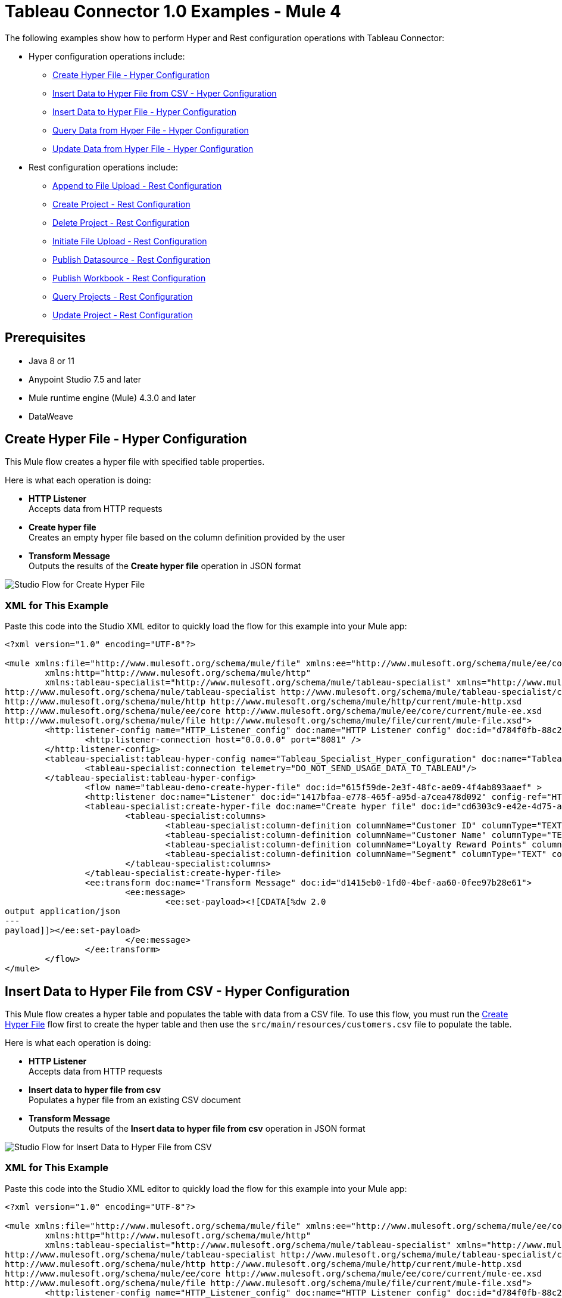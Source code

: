 = Tableau Connector 1.0 Examples - Mule 4

The following examples show how to perform Hyper and Rest configuration operations
with Tableau Connector:

* Hyper configuration operations include:
** <<create-hyper-file>>
** <<insert-data-to-hyper-file-from-csv>>
** <<insert-data-to-hyper-file>>
** <<query-data-from-hyper-file>>
** <<update-data-from-hyper-file>>


* Rest configuration operations include:
** <<append-to-file-upload>>
** <<create-project>>
** <<delete-project>>
** <<initiate-file-upload>>
** <<publish-datasource>>
** <<publish-workbook>>
** <<query-projects>>
** <<update-project>>


== Prerequisites

* Java 8 or 11
* Anypoint Studio 7.5 and later
* Mule runtime engine (Mule) 4.3.0 and later
* DataWeave

[[create-hyper-file]]
== Create Hyper File - Hyper Configuration

This Mule flow creates a hyper file with specified table properties.

Here is what each operation is doing:

* *HTTP Listener* +
Accepts data from HTTP requests
* *Create hyper file* +
Creates an empty hyper file based on the column definition provided by the user
* *Transform Message* +
Outputs the results of the *Create hyper file* operation in JSON format

image::create-hyper-file.png[Studio Flow for Create Hyper File]

=== XML for This Example

Paste this code into the Studio XML editor to quickly load the flow for this example into your Mule app:

[source,xml,linenums]
----
<?xml version="1.0" encoding="UTF-8"?>

<mule xmlns:file="http://www.mulesoft.org/schema/mule/file" xmlns:ee="http://www.mulesoft.org/schema/mule/ee/core"
	xmlns:http="http://www.mulesoft.org/schema/mule/http"
	xmlns:tableau-specialist="http://www.mulesoft.org/schema/mule/tableau-specialist" xmlns="http://www.mulesoft.org/schema/mule/core" xmlns:doc="http://www.mulesoft.org/schema/mule/documentation" xmlns:xsi="http://www.w3.org/2001/XMLSchema-instance" xsi:schemaLocation="http://www.mulesoft.org/schema/mule/core http://www.mulesoft.org/schema/mule/core/current/mule.xsd
http://www.mulesoft.org/schema/mule/tableau-specialist http://www.mulesoft.org/schema/mule/tableau-specialist/current/mule-tableau-specialist.xsd
http://www.mulesoft.org/schema/mule/http http://www.mulesoft.org/schema/mule/http/current/mule-http.xsd
http://www.mulesoft.org/schema/mule/ee/core http://www.mulesoft.org/schema/mule/ee/core/current/mule-ee.xsd
http://www.mulesoft.org/schema/mule/file http://www.mulesoft.org/schema/mule/file/current/mule-file.xsd">
	<http:listener-config name="HTTP_Listener_config" doc:name="HTTP Listener config" doc:id="d784f0fb-88c2-42ac-a729-199268071485" >
		<http:listener-connection host="0.0.0.0" port="8081" />
	</http:listener-config>
	<tableau-specialist:tableau-hyper-config name="Tableau_Specialist_Hyper_configuration" doc:name="Tableau Specialist Hyper configuration" doc:id="dd5a868e-8b70-4296-b4a4-b6c8c6479410" >
		<tableau-specialist:connection telemetry="DO_NOT_SEND_USAGE_DATA_TO_TABLEAU"/>
	</tableau-specialist:tableau-hyper-config>
		<flow name="tableau-demo-create-hyper-file" doc:id="615f59de-2e3f-48fc-ae09-4f4ab893aaef" >
		<http:listener doc:name="Listener" doc:id="1417bfaa-e778-465f-a95d-a7cea478d092" config-ref="HTTP_Listener_config" path="/create-hyper-file"/>
		<tableau-specialist:create-hyper-file doc:name="Create hyper file" doc:id="cd6303c9-e42e-4d75-a1c1-9ce92054f4f0" config-ref="Tableau_Specialist_Hyper_configuration" hyperFileName="hyperFileDemo.hyper" schemaName="schemademo" tableName="tabledemo">
			<tableau-specialist:columns>
				<tableau-specialist:column-definition columnName="Customer ID" columnType="TEXT" columnNullability="NOT_NULLABLE" />
				<tableau-specialist:column-definition columnName="Customer Name" columnType="TEXT" columnNullability="NOT_NULLABLE" />
				<tableau-specialist:column-definition columnName="Loyalty Reward Points" columnType="BIG_INT" columnNullability="NOT_NULLABLE" />
				<tableau-specialist:column-definition columnName="Segment" columnType="TEXT" columnNullability="NOT_NULLABLE" />
			</tableau-specialist:columns>
		</tableau-specialist:create-hyper-file>
		<ee:transform doc:name="Transform Message" doc:id="d1415eb0-1fd0-4bef-aa60-0fee97b28e61">
			<ee:message>
				<ee:set-payload><![CDATA[%dw 2.0
output application/json
---
payload]]></ee:set-payload>
			</ee:message>
		</ee:transform>
	</flow>
</mule>
----

[[insert-data-to-hyper-file-from-csv]]
== Insert Data to Hyper File from CSV - Hyper Configuration

This Mule flow creates a hyper table and populates the table with data from
a CSV file. To use this flow, you must run the <<create-hyper-file, Create Hyper File>>
flow first to create the hyper table and then use the `src/main/resources/customers.csv`
file to populate the table.

Here is what each operation is doing:

* *HTTP Listener* +
Accepts data from HTTP requests
* *Insert data to hyper file from csv* +
Populates a hyper file from an existing CSV document
* *Transform Message* +
Outputs the results of the *Insert data to hyper file from csv* operation in JSON format

image::insert-data-to-hyper-file-from-csv.png[Studio Flow for Insert Data to Hyper File from CSV]

=== XML for This Example

Paste this code into the Studio XML editor to quickly load the flow for this example into your Mule app:

[source,xml,linenums]
----
<?xml version="1.0" encoding="UTF-8"?>

<mule xmlns:file="http://www.mulesoft.org/schema/mule/file" xmlns:ee="http://www.mulesoft.org/schema/mule/ee/core"
	xmlns:http="http://www.mulesoft.org/schema/mule/http"
	xmlns:tableau-specialist="http://www.mulesoft.org/schema/mule/tableau-specialist" xmlns="http://www.mulesoft.org/schema/mule/core" xmlns:doc="http://www.mulesoft.org/schema/mule/documentation" xmlns:xsi="http://www.w3.org/2001/XMLSchema-instance" xsi:schemaLocation="http://www.mulesoft.org/schema/mule/core http://www.mulesoft.org/schema/mule/core/current/mule.xsd
http://www.mulesoft.org/schema/mule/tableau-specialist http://www.mulesoft.org/schema/mule/tableau-specialist/current/mule-tableau-specialist.xsd
http://www.mulesoft.org/schema/mule/http http://www.mulesoft.org/schema/mule/http/current/mule-http.xsd
http://www.mulesoft.org/schema/mule/ee/core http://www.mulesoft.org/schema/mule/ee/core/current/mule-ee.xsd
http://www.mulesoft.org/schema/mule/file http://www.mulesoft.org/schema/mule/file/current/mule-file.xsd">
	<http:listener-config name="HTTP_Listener_config" doc:name="HTTP Listener config" doc:id="d784f0fb-88c2-42ac-a729-199268071485" >
		<http:listener-connection host="0.0.0.0" port="8081" />
	</http:listener-config>
	<tableau-specialist:tableau-hyper-config name="Tableau_Specialist_Hyper_configuration" doc:name="Tableau Specialist Hyper configuration" doc:id="dd5a868e-8b70-4296-b4a4-b6c8c6479410" >
		<tableau-specialist:connection telemetry="DO_NOT_SEND_USAGE_DATA_TO_TABLEAU"/>
	</tableau-specialist:tableau-hyper-config>
	<flow name="tableau-demo-insert-data-to-hyper-file-from-csv" doc:id="0c21c1b1-8320-4d5e-bd43-8b7bb4441120" >
		<http:listener doc:name="Listener" doc:id="45f9c1a0-ce2a-4265-9319-cdad8a685a8b" config-ref="HTTP_Listener_config" path="/create-hyper-file-from-csv"/>
		<tableau-specialist:insert-data-to-hyper-file-from-csv doc:name="Insert data to hyper file" config-ref="Tableau_Specialist_Hyper_configuration" hyperFileName="hyperFileDemo.hyper" schemaName="schemademo" tableName="tabledemo" csvNullColumn="NULL" csvDelimiter="," csvHeader="true" csvFilePath="The csv file that contains the records">
                <tableau-specialist:columns >
                    <tableau-specialist:column-definition columnName="Customer ID" columnType="TEXT" columnNullability="NOT_NULLABLE" />
                    <tableau-specialist:column-definition columnName="Customer Name" columnType="TEXT" columnNullability="NOT_NULLABLE" />
                    <tableau-specialist:column-definition columnName="Loyalty Reward Points" columnType="BIG_INT" columnNullability="NOT_NULLABLE" />
                    <tableau-specialist:column-definition columnName="Segment" columnType="TEXT" columnNullability="NOT_NULLABLE" />
                </tableau-specialist:columns>
            </tableau-specialist:insert-data-to-hyper-file-from-csv>
		<ee:transform doc:name="Transform Message" doc:id="73408a47-9b24-4209-a549-a0c54bb6e666" >
			<ee:message >
				<ee:set-payload ><![CDATA[%dw 2.0
output application/json
---
payload]]></ee:set-payload>
			</ee:message>
		</ee:transform>
	</flow>
</mule>
----

[[insert-data-to-hyper-file]]
== Insert Data to Hyper File - Hyper Configuration

This Mule flow inserts data into a table that belongs to a hyper file. To use this
flow, you must run the <<create-hyper-file, Create Hyper File>> flow first to
create the hyper table and then use the SQL provided to insert the data.

Here is what each operation is doing:

* *HTTP Listener* +
Accepts data from HTTP requests
* *Insert data to hyper file* +
Inserts data into a table that belongs to a hyper file
* *Transform Message* +
Outputs the results of the *Insert data to hyper file* operation in JSON format

image::insert-data-to-hyper-file.png[Studio Flow for Insert Data to Hyper File]

=== XML for This Example

Paste this code into the Studio XML editor to quickly load the flow for this example into your Mule app:

[source,xml,linenums]
----
<?xml version="1.0" encoding="UTF-8"?>

<mule xmlns:file="http://www.mulesoft.org/schema/mule/file" xmlns:ee="http://www.mulesoft.org/schema/mule/ee/core"
	xmlns:http="http://www.mulesoft.org/schema/mule/http"
	xmlns:tableau-specialist="http://www.mulesoft.org/schema/mule/tableau-specialist" xmlns="http://www.mulesoft.org/schema/mule/core" xmlns:doc="http://www.mulesoft.org/schema/mule/documentation" xmlns:xsi="http://www.w3.org/2001/XMLSchema-instance" xsi:schemaLocation="http://www.mulesoft.org/schema/mule/core http://www.mulesoft.org/schema/mule/core/current/mule.xsd
http://www.mulesoft.org/schema/mule/tableau-specialist http://www.mulesoft.org/schema/mule/tableau-specialist/current/mule-tableau-specialist.xsd
http://www.mulesoft.org/schema/mule/http http://www.mulesoft.org/schema/mule/http/current/mule-http.xsd
http://www.mulesoft.org/schema/mule/ee/core http://www.mulesoft.org/schema/mule/ee/core/current/mule-ee.xsd
http://www.mulesoft.org/schema/mule/file http://www.mulesoft.org/schema/mule/file/current/mule-file.xsd">
	<http:listener-config name="HTTP_Listener_config" doc:name="HTTP Listener config" doc:id="d784f0fb-88c2-42ac-a729-199268071485" >
		<http:listener-connection host="0.0.0.0" port="8081" />
	</http:listener-config>
	<tableau-specialist:tableau-hyper-config name="Tableau_Specialist_Hyper_configuration" doc:name="Tableau Specialist Hyper configuration" doc:id="dd5a868e-8b70-4296-b4a4-b6c8c6479410" >
		<tableau-specialist:connection telemetry="DO_NOT_SEND_USAGE_DATA_TO_TABLEAU"/>
	</tableau-specialist:tableau-hyper-config>
	<flow name="tableau-demo-insert-data-to-hyper-file" doc:id="f3ea2c94-c19f-4abd-94b7-1664e3ddefd9" >
		<http:listener doc:name="Listener" doc:id="726f3a96-ba6c-45f3-8ac0-701eda923d7e" config-ref="HTTP_Listener_config" path="/insert-data-to-hyper-file"/>
		<tableau-specialist:insert-data-to-hyper-file doc:name="Insert data to hyper file" doc:id="5df6d16d-478e-4e56-bb5a-3e30df47dd41" config-ref="Tableau_Specialist_Hyper_configuration" hyperFileName="hyperFileDemo.hyper">
			<tableau-specialist:insert-command ><![CDATA[INSERT INTO schemademo.tabledemo VALUES ('insert', 'data', 1, 'operation')]]></tableau-specialist:insert-command>
		</tableau-specialist:insert-data-to-hyper-file>
		<ee:transform doc:name="Transform Message" doc:id="b3191066-f573-40be-b8dd-5ca2b10b4e3b" >
			<ee:message >
				<ee:set-payload ><![CDATA[%dw 2.0
output application/json
---
payload]]></ee:set-payload>
			</ee:message>
		</ee:transform>
	</flow>
</mule>
----

[[query-data-from-hyper-file]]
== Query Data from Hyper File - Hyper Configuration

This Mule flow queries data from tables belonging to a hyper file. To use this
flow, you must run the <<create-hyper-file, Create Hyper File>> flow first to
populate the table with data. This flow returns all of the data in the specified
hyper table.

Here is what each operation is doing:

* *HTTP Listener* +
Accepts data from HTTP requests
* *Query data from hyper file* +
Queries data from tables belonging to a hyper file
* *Transform Message* +
Outputs the results of the *Query data from hyper file* operation in JSON format

image::query-data-from-hyper-file.png[Studio Flow for Query Data from Hyper File]

=== XML for This Example

Paste this code into the Studio XML editor to quickly load the flow for this example into your Mule app:

[source,xml,linenums]
----
<?xml version="1.0" encoding="UTF-8"?>

<mule xmlns:file="http://www.mulesoft.org/schema/mule/file" xmlns:ee="http://www.mulesoft.org/schema/mule/ee/core"
	xmlns:http="http://www.mulesoft.org/schema/mule/http"
	xmlns:tableau-specialist="http://www.mulesoft.org/schema/mule/tableau-specialist" xmlns="http://www.mulesoft.org/schema/mule/core" xmlns:doc="http://www.mulesoft.org/schema/mule/documentation" xmlns:xsi="http://www.w3.org/2001/XMLSchema-instance" xsi:schemaLocation="http://www.mulesoft.org/schema/mule/core http://www.mulesoft.org/schema/mule/core/current/mule.xsd
http://www.mulesoft.org/schema/mule/tableau-specialist http://www.mulesoft.org/schema/mule/tableau-specialist/current/mule-tableau-specialist.xsd
http://www.mulesoft.org/schema/mule/http http://www.mulesoft.org/schema/mule/http/current/mule-http.xsd
http://www.mulesoft.org/schema/mule/ee/core http://www.mulesoft.org/schema/mule/ee/core/current/mule-ee.xsd
http://www.mulesoft.org/schema/mule/file http://www.mulesoft.org/schema/mule/file/current/mule-file.xsd">
	<http:listener-config name="HTTP_Listener_config" doc:name="HTTP Listener config" doc:id="6e854c70-b5c7-4487-b594-7e9005696065" >
		<http:listener-connection host="0.0.0.0" port="8081" />
	</http:listener-config>
	<tableau-specialist:tableau-hyper-config name="Tableau_Specialist_Hyper_configuration" doc:name="Tableau Specialist Hyper configuration" doc:id="82d48441-af0b-48bb-a008-5d0347fc4e75" >
		<tableau-specialist:connection telemetry="DO_NOT_SEND_USAGE_DATA_TO_TABLEAU"/>
	</tableau-specialist:tableau-hyper-config>
	<flow name="tableau-demo-query-data-from-hyper-file" doc:id="e80f6bd0-6a42-49be-b231-1a3cce42a810" >
		<http:listener doc:name="Listener" doc:id="a589a1c0-8e81-47c4-8f29-6c5f74bcea18" config-ref="HTTP_Listener_config" path="/query-data-from-hyper-file"/>
		<tableau-specialist:query-data-from-hyper-file doc:name="Query data from hyper file" doc:id="5cfaf771-00c5-46ce-be52-05ca44545169" config-ref="Tableau_Specialist_Hyper_configuration" hyperFileName="hyperFileDemo.hyper">
			<tableau-specialist:query ><![CDATA[SELECT * FROM schemademo.tabledemo]]></tableau-specialist:query>
		</tableau-specialist:query-data-from-hyper-file>
		<ee:transform doc:name="Transform Message" doc:id="ec5a0311-c920-475b-a8b1-b19de6e2ad8c" >
			<ee:message >
				<ee:set-payload ><![CDATA[%dw 2.0
output application/json
---
payload]]></ee:set-payload>
			</ee:message>
		</ee:transform>
	</flow>
</mule>
----

[[update-data-from-hyper-file]]
== Update Data from Hyper File - Hyper Configuration

This Mule flow updates data from tables into a .hyper file by sending SQL queries.
To use this flow, you must run the <<create-hyper-file, Create Hyper File>> flow
and <<insert-data-to-hyper-file, Insert Data to Hyper File>> flow first to create
the hyper table and insert the data into the table. The flow updates the data that
was previously inserted into the table.

Here is what each operation is doing:

* *HTTP Listener* +
Accepts data from HTTP requests
* *Update data from hyper file* +
Updates data from tables into a .hyper file by sending SQL queries
* *Transform Message* +
Outputs the results of the *Update data from hyper file* operation in JSON format

// image

=== XML for This Example

Paste this code into the Studio XML editor to quickly load the flow for this example into your Mule app:

[source,xml,linenums]
----
<?xml version="1.0" encoding="UTF-8"?>

<mule xmlns:file="http://www.mulesoft.org/schema/mule/file" xmlns:ee="http://www.mulesoft.org/schema/mule/ee/core"
	xmlns:http="http://www.mulesoft.org/schema/mule/http"
	xmlns:tableau-specialist="http://www.mulesoft.org/schema/mule/tableau-specialist" xmlns="http://www.mulesoft.org/schema/mule/core" xmlns:doc="http://www.mulesoft.org/schema/mule/documentation" xmlns:xsi="http://www.w3.org/2001/XMLSchema-instance" xsi:schemaLocation="http://www.mulesoft.org/schema/mule/core http://www.mulesoft.org/schema/mule/core/current/mule.xsd
http://www.mulesoft.org/schema/mule/tableau-specialist http://www.mulesoft.org/schema/mule/tableau-specialist/current/mule-tableau-specialist.xsd
http://www.mulesoft.org/schema/mule/http http://www.mulesoft.org/schema/mule/http/current/mule-http.xsd
http://www.mulesoft.org/schema/mule/ee/core http://www.mulesoft.org/schema/mule/ee/core/current/mule-ee.xsd
http://www.mulesoft.org/schema/mule/file http://www.mulesoft.org/schema/mule/file/current/mule-file.xsd">
	<http:listener-config name="HTTP_Listener_config" doc:name="HTTP Listener config" doc:id="6e854c70-b5c7-4487-b594-7e9005696065" >
		<http:listener-connection host="0.0.0.0" port="8081" />
	</http:listener-config>
	<tableau-specialist:tableau-hyper-config name="Tableau_Specialist_Hyper_configuration" doc:name="Tableau Specialist Hyper configuration" doc:id="82d48441-af0b-48bb-a008-5d0347fc4e75" >
		<tableau-specialist:connection telemetry="DO_NOT_SEND_USAGE_DATA_TO_TABLEAU"/>
	</tableau-specialist:tableau-hyper-config>
	<flow name="tableau-demo-update-data-from-hyper-file" doc:id="d179e972-ff36-4909-bc89-e399a526e602" >
		<http:listener doc:name="Listener" doc:id="03ffc8a6-55c6-420e-bca7-a17498533271" config-ref="HTTP_Listener_config" path="/update-data-from-hyper-file"/>
		<tableau-specialist:update-data-from-hyper-file doc:name="Update data from hyper file" doc:id="ef1859fc-dfec-41b4-bf3b-c833ce7ab167" config-ref="Tableau_Specialist_Hyper_configuration" hyperFileName="hyperFileDemo.hyper">
			<tableau-specialist:update-command ><![CDATA[UPDATE schemademo.tabledemo
SET "Customer Name"='updatedName'
WHERE "Customer ID"='insert']]></tableau-specialist:update-command>
		</tableau-specialist:update-data-from-hyper-file>
		<ee:transform doc:name="Transform Message" doc:id="b5395963-4001-4241-b3e8-f511dc9caa92" >
			<ee:message >
				<ee:set-payload ><![CDATA[%dw 2.0
output application/json
---
payload]]></ee:set-payload>
			</ee:message>
		</ee:transform>
	</flow>
</mule>
----

[[append-to-file-upload]]
== Append to File Upload - Rest Configuration

This Mule flow uploads a block of data and appends it to the data that is
already uploaded. To get an *Upload Session Id*, run the *Initiate file upload*
operation.

Here is what each operation is doing:

* *HTTP Listener* +
Accepts data from HTTP requests
* *Read* +
Reads a file
* *Transform Message* +
Transforms the HTTP input
* *Append to file upload* +
Uploads a block of data and appends it to the data that is already uploaded
* *Transform Message* +
Outputs the results of the *Append to file upload* operation in JSON format

// image

=== XML for This Example

Paste this code into the Studio XML editor to quickly load the flow for this example into your Mule app:

[source,xml,linenums]
----
<?xml version="1.0" encoding="UTF-8"?>

<mule xmlns:tableau="http://www.mulesoft.org/schema/mule/tableau" xmlns:file="http://www.mulesoft.org/schema/mule/file"
	xmlns:ee="http://www.mulesoft.org/schema/mule/ee/core"
	xmlns:http="http://www.mulesoft.org/schema/mule/http" xmlns:tableau-specialist="http://www.mulesoft.org/schema/mule/tableau-specialist" xmlns="http://www.mulesoft.org/schema/mule/core" xmlns:doc="http://www.mulesoft.org/schema/mule/documentation" xmlns:xsi="http://www.w3.org/2001/XMLSchema-instance" xsi:schemaLocation="http://www.mulesoft.org/schema/mule/core http://www.mulesoft.org/schema/mule/core/current/mule.xsd
http://www.mulesoft.org/schema/mule/tableau-specialist http://www.mulesoft.org/schema/mule/tableau-specialist/current/mule-tableau-specialist.xsd
http://www.mulesoft.org/schema/mule/http http://www.mulesoft.org/schema/mule/http/current/mule-http.xsd
http://www.mulesoft.org/schema/mule/ee/core http://www.mulesoft.org/schema/mule/ee/core/current/mule-ee.xsd
http://www.mulesoft.org/schema/mule/file http://www.mulesoft.org/schema/mule/file/current/mule-file.xsd
http://www.mulesoft.org/schema/mule/tableau http://www.mulesoft.org/schema/mule/tableau/current/mule-tableau.xsd">
	<configuration-properties file="project-properties.properties"/>
	<tableau-specialist:tableau-specialist-config name="Tableau_Specialist_Configuration" doc:name="Tableau Specialist Configuration" doc:id="0086ca3c-2ec6-4940-96e5-d319c5d35c15" >
		<tableau-specialist:basic-username-password-connection serverUrl="${credentials.serverUrl}" apiVersion="${credentials.apiVersion}" contentUrl="${credentials.contentUrl}" username="${credentials.username}" password="${credentials.password}" />
	</tableau-specialist:tableau-specialist-config>
	<http:listener-config name="HTTP_Listener_config" doc:name="HTTP Listener config" doc:id="fa83ce28-e898-4ac9-b524-3fdef2ad15f6" >
		<http:listener-connection host="0.0.0.0" port="8081" />
	</http:listener-config>
	<flow name="tableau-demo-append-to-file-upload" doc:id="4dc68be9-5aeb-4ac0-bb7a-21e0ae9bd60a" >
		<http:listener doc:name="Listener" doc:id="59db6c98-5a3d-4b7e-9a48-618367c27431" config-ref="HTTP_Listener_config" path="/append-to-file-upload"/>
		<file:read doc:name="Read" doc:id="46317ac5-ac57-4481-9872-4e794f9dd95d" config-ref="File_Config" path="customers.hyper" />
		<ee:transform doc:name="Transform Message" doc:id="94e523a5-e86e-482f-a45f-0257c6896247">
			<ee:variables>
				<ee:set-variable variableName="fileContent"><![CDATA[%dw 2.0
output application/java
---
payload]]></ee:set-variable>
			</ee:variables>
		</ee:transform>
		<tableau-specialist:append-to-file-upload doc:name="Append to file upload" doc:id="b9439947-1577-4443-a0bc-1a8583e3a3a8" config-ref="Tableau_Specialist_Configuration" uploadSessionId="Upload session id"/>
		<ee:transform doc:name="Transform Message" doc:id="20359447-a8b0-46a6-8a01-fc708e816557" >
			<ee:message >
				<ee:set-payload ><![CDATA[%dw 2.0
output application/json
---
payload]]></ee:set-payload>
			</ee:message>
		</ee:transform>
	</flow>
</mule>
----

[[create-project]]
== Create Project - Rest Configuration

This Mule flow creates a project onto the specified site.

Here is what each operation is doing:

* *HTTP Listener* +
Accepts data from HTTP requests
* *Create project* +
Creates a project on the site
* *Transform Message* +
Outputs the results of the *Create project* operation in JSON format

// image

=== XML for This Example

Paste this code into the Studio XML editor to quickly load the flow for this example into your Mule app:

[source,xml,linenums]
----
<?xml version="1.0" encoding="UTF-8"?>

<mule xmlns:tableau="http://www.mulesoft.org/schema/mule/tableau" xmlns:file="http://www.mulesoft.org/schema/mule/file"
	xmlns:ee="http://www.mulesoft.org/schema/mule/ee/core"
	xmlns:http="http://www.mulesoft.org/schema/mule/http" xmlns:tableau-specialist="http://www.mulesoft.org/schema/mule/tableau-specialist" xmlns="http://www.mulesoft.org/schema/mule/core" xmlns:doc="http://www.mulesoft.org/schema/mule/documentation" xmlns:xsi="http://www.w3.org/2001/XMLSchema-instance" xsi:schemaLocation="http://www.mulesoft.org/schema/mule/core http://www.mulesoft.org/schema/mule/core/current/mule.xsd
http://www.mulesoft.org/schema/mule/tableau-specialist http://www.mulesoft.org/schema/mule/tableau-specialist/current/mule-tableau-specialist.xsd
http://www.mulesoft.org/schema/mule/http http://www.mulesoft.org/schema/mule/http/current/mule-http.xsd
http://www.mulesoft.org/schema/mule/ee/core http://www.mulesoft.org/schema/mule/ee/core/current/mule-ee.xsd
http://www.mulesoft.org/schema/mule/file http://www.mulesoft.org/schema/mule/file/current/mule-file.xsd
http://www.mulesoft.org/schema/mule/tableau http://www.mulesoft.org/schema/mule/tableau/current/mule-tableau.xsd">
	<configuration-properties file="project-properties.properties"/>
	<tableau-specialist:tableau-specialist-config name="Tableau_Specialist_Configuration" doc:name="Tableau Specialist Configuration" doc:id="0086ca3c-2ec6-4940-96e5-d319c5d35c15" >
		<tableau-specialist:basic-username-password-connection serverUrl="${credentials.serverUrl}" apiVersion="${credentials.apiVersion}" contentUrl="${credentials.contentUrl}" username="${credentials.username}" password="${credentials.password}" />
	</tableau-specialist:tableau-specialist-config>
	<http:listener-config name="HTTP_Listener_config" doc:name="HTTP Listener config" doc:id="fa83ce28-e898-4ac9-b524-3fdef2ad15f6" >
		<http:listener-connection host="0.0.0.0" port="8081" />
	</http:listener-config>
<flow name="tableau-demo-create-project" doc:id="21de738a-6777-4305-aced-c8ce22f93062" >
		<http:listener doc:name="Listener" doc:id="b189857b-6fbe-4f8b-b50a-274d4f9c738b" config-ref="HTTP_Listener_config" path="/create-project"/>
		<tableau-specialist:create-project doc:name="Create project" doc:id="95f6ddb3-f33b-4f46-a694-5f918766a38f" config-ref="Tableau_Specialist_Configuration">
			<tableau-specialist:content ><![CDATA[#[output application/json
---
{
	project: {
		name: "demo-test",
		description: "demo-description"
	}
}]]]></tableau-specialist:content>
		</tableau-specialist:create-project>
		<ee:transform doc:name="Transform Message" doc:id="1dbb0073-df1a-46db-bde7-7e7157b96572" >
			<ee:message >
				<ee:set-payload ><![CDATA[%dw 2.0
output application/json
---
payload]]></ee:set-payload>
			</ee:message>
		</ee:transform>
	</flow>
</mule>
----

[[delete-project]]
== Delete Project - Rest Configuration

This Mule flow deletes a project from the specified site. When a project is
deleted, all of its assets are also deleted, such as its associated workbooks,
data sources, project view options, and rights. Use this operation with caution.

Here is what each operation is doing:

* *HTTP Listener* +
Accepts data from HTTP requests
* *Delete project* +
Deletes a project from the site
* *Transform Message* +
Outputs the results of the *Delete project* operation in JSON format

// image

=== XML for This Example

Paste this code into the Studio XML editor to quickly load the flow for this example into your Mule app:

[source,xml,linenums]
----
<?xml version="1.0" encoding="UTF-8"?>

<mule xmlns:tableau="http://www.mulesoft.org/schema/mule/tableau" xmlns:file="http://www.mulesoft.org/schema/mule/file"
	xmlns:ee="http://www.mulesoft.org/schema/mule/ee/core"
	xmlns:http="http://www.mulesoft.org/schema/mule/http" xmlns:tableau-specialist="http://www.mulesoft.org/schema/mule/tableau-specialist" xmlns="http://www.mulesoft.org/schema/mule/core" xmlns:doc="http://www.mulesoft.org/schema/mule/documentation" xmlns:xsi="http://www.w3.org/2001/XMLSchema-instance" xsi:schemaLocation="http://www.mulesoft.org/schema/mule/core http://www.mulesoft.org/schema/mule/core/current/mule.xsd
http://www.mulesoft.org/schema/mule/tableau-specialist http://www.mulesoft.org/schema/mule/tableau-specialist/current/mule-tableau-specialist.xsd
http://www.mulesoft.org/schema/mule/http http://www.mulesoft.org/schema/mule/http/current/mule-http.xsd
http://www.mulesoft.org/schema/mule/ee/core http://www.mulesoft.org/schema/mule/ee/core/current/mule-ee.xsd
http://www.mulesoft.org/schema/mule/file http://www.mulesoft.org/schema/mule/file/current/mule-file.xsd
http://www.mulesoft.org/schema/mule/tableau http://www.mulesoft.org/schema/mule/tableau/current/mule-tableau.xsd">
	<configuration-properties file="project-properties.properties"/>
	<tableau-specialist:tableau-specialist-config name="Tableau_Specialist_Configuration" doc:name="Tableau Specialist Configuration" doc:id="cb468146-0f1e-4582-823f-931301fe573e" >
		<tableau-specialist:basic-username-password-connection serverUrl="${credentials.serverUrl}" apiVersion="${credentials.apiVersion}" contentUrl="${credentials.contentUrl}" username="${credentials.username}" password="${credentials.password}" />
	</tableau-specialist:tableau-specialist-config>
	<http:listener-config name="HTTP_Listener_config" doc:name="HTTP Listener config" doc:id="a5594c7d-a121-4db2-a96b-09b935af2550" >
		<http:listener-connection host="0.0.0.0" port="8081" />
	</http:listener-config>
	<flow name="tableau-demo-delete-project" doc:id="96cf801d-bcae-4f2c-91c2-973feb4eb9bc" >
		<http:listener doc:name="Listener" doc:id="fb1582e1-4445-48c5-b53f-adda3ab50592" config-ref="HTTP_Listener_config" path="/delete-project"/>
		<tableau-specialist:delete-project doc:name="Delete project" doc:id="7e135059-0ccd-4d51-b10d-fc38bc4f304d" config-ref="Tableau_Specialist_Configuration" projectId="Id of the project to be deleted"/>
		<ee:transform doc:name="Transform Message" doc:id="b69f9dd5-9a97-47a3-a7ad-6fae4056d396" >
			<ee:message >
				<ee:set-payload ><![CDATA[%dw 2.0
output application/json
---
payload]]></ee:set-payload>
			</ee:message>
		</ee:transform>
	</flow>
</mule>
----

[[initiate-file-upload]]
== Initiate File Upload - Rest Configuration

This Mule flow initiates the upload process for a file.

Here is what each operation is doing:

* *HTTP Listener* +
Accepts data from HTTP requests
* *Initiate file upload* +
Initiates the upload process for a file
* *Transform Message* +
Outputs the results of the *Initiate file upload* operation in JSON format

// image

=== XML for This Example

Paste this code into the Studio XML editor to quickly load the flow for this example into your Mule app:

[source,xml,linenums]
----
<?xml version="1.0" encoding="UTF-8"?>

<mule xmlns:tableau="http://www.mulesoft.org/schema/mule/tableau" xmlns:file="http://www.mulesoft.org/schema/mule/file"
	xmlns:ee="http://www.mulesoft.org/schema/mule/ee/core"
	xmlns:http="http://www.mulesoft.org/schema/mule/http" xmlns:tableau-specialist="http://www.mulesoft.org/schema/mule/tableau-specialist" xmlns="http://www.mulesoft.org/schema/mule/core" xmlns:doc="http://www.mulesoft.org/schema/mule/documentation" xmlns:xsi="http://www.w3.org/2001/XMLSchema-instance" xsi:schemaLocation="http://www.mulesoft.org/schema/mule/core http://www.mulesoft.org/schema/mule/core/current/mule.xsd
http://www.mulesoft.org/schema/mule/tableau-specialist http://www.mulesoft.org/schema/mule/tableau-specialist/current/mule-tableau-specialist.xsd
http://www.mulesoft.org/schema/mule/http http://www.mulesoft.org/schema/mule/http/current/mule-http.xsd
http://www.mulesoft.org/schema/mule/ee/core http://www.mulesoft.org/schema/mule/ee/core/current/mule-ee.xsd
http://www.mulesoft.org/schema/mule/file http://www.mulesoft.org/schema/mule/file/current/mule-file.xsd
http://www.mulesoft.org/schema/mule/tableau http://www.mulesoft.org/schema/mule/tableau/current/mule-tableau.xsd">
	<configuration-properties file="project-properties.properties"/>
	<tableau-specialist:tableau-specialist-config name="Tableau_Specialist_Configuration" doc:name="Tableau Specialist Configuration" doc:id="6c0dc7f6-facd-4f38-acbe-b598686b2fb6" >
		<tableau-specialist:basic-username-password-connection serverUrl="${credentials.serverUrl}" apiVersion="${credentials.apiVersion}" contentUrl="${credentials.contentUrl}" username="${credentials.username}" password="${credentials.password}" />
	</tableau-specialist:tableau-specialist-config>
	<http:listener-config name="HTTP_Listener_config" doc:name="HTTP Listener config" doc:id="6dd0ac5f-0a8b-421f-bd81-ceb4f450a792" >
		<http:listener-connection host="0.0.0.0" port="8081" />
	</http:listener-config>
	<flow name="tableau-demo-initiate-file-upload" doc:id="2d565997-700f-4828-b129-ade9777d37f8" >
		<http:listener doc:name="Listener" doc:id="4ca7aa6e-54e6-4b11-b3d9-8cd6c5a35527" config-ref="HTTP_Listener_config" path="/initiate-file-upload"/>
		<tableau-specialist:initiate-file-upload doc:name="Initiate file upload" doc:id="2f6a418d-6122-49f1-83b9-21e37f64a86d" config-ref="Tableau_Specialist_Configuration"/>
		<ee:transform doc:name="Transform Message" doc:id="7e32ae77-622a-4ba8-8b13-5529bbcf5dc1" >
			<ee:message >
				<ee:set-payload ><![CDATA[%dw 2.0
output application/json
---
payload]]></ee:set-payload>
			</ee:message>
		</ee:transform>
	</flow>
</mule>
----

[[publish-datasource]]
== Publish Datasource - Rest Configuration

This Mule flow publishes a data source onto the specified site, or appends data
onto an existing data source. You can use *customers.hyper* as an example of a
datasource to upload.

Here is what each operation is doing:

* *HTTP Listener* +
Accepts data from HTTP requests
* *Read* +
Reads a file
* *Transform Message* +
Transforms the HTTP input
* *Transform Message* +
Transforms the datasource into Java format
* *Publish datasource* +
Publishes a data source onto the site, or appends data onto an existing data source
* *Transform Message* +
Outputs the results of the *Publish datasource* operation in JSON format

// image

=== XML for This Example

Paste this code into the Studio XML editor to quickly load the flow for this example into your Mule app:

[source,xml,linenums]
----
<?xml version="1.0" encoding="UTF-8"?>

<mule xmlns:tableau="http://www.mulesoft.org/schema/mule/tableau" xmlns:file="http://www.mulesoft.org/schema/mule/file"
	xmlns:ee="http://www.mulesoft.org/schema/mule/ee/core"
	xmlns:http="http://www.mulesoft.org/schema/mule/http" xmlns:tableau-specialist="http://www.mulesoft.org/schema/mule/tableau-specialist" xmlns="http://www.mulesoft.org/schema/mule/core" xmlns:doc="http://www.mulesoft.org/schema/mule/documentation" xmlns:xsi="http://www.w3.org/2001/XMLSchema-instance" xsi:schemaLocation="http://www.mulesoft.org/schema/mule/core http://www.mulesoft.org/schema/mule/core/current/mule.xsd
http://www.mulesoft.org/schema/mule/tableau-specialist http://www.mulesoft.org/schema/mule/tableau-specialist/current/mule-tableau-specialist.xsd
http://www.mulesoft.org/schema/mule/http http://www.mulesoft.org/schema/mule/http/current/mule-http.xsd
http://www.mulesoft.org/schema/mule/ee/core http://www.mulesoft.org/schema/mule/ee/core/current/mule-ee.xsd
http://www.mulesoft.org/schema/mule/file http://www.mulesoft.org/schema/mule/file/current/mule-file.xsd
http://www.mulesoft.org/schema/mule/tableau http://www.mulesoft.org/schema/mule/tableau/current/mule-tableau.xsd">
	<configuration-properties file="project-properties.properties"/>
	<tableau-specialist:tableau-specialist-config name="Tableau_Specialist_Configuration" doc:name="Tableau Specialist Configuration" doc:id="6c0dc7f6-facd-4f38-acbe-b598686b2fb6" >
		<tableau-specialist:basic-username-password-connection serverUrl="${credentials.serverUrl}" apiVersion="${credentials.apiVersion}" contentUrl="${credentials.contentUrl}" username="${credentials.username}" password="${credentials.password}" />
	</tableau-specialist:tableau-specialist-config>
	<http:listener-config name="HTTP_Listener_config" doc:name="HTTP Listener config" doc:id="6dd0ac5f-0a8b-421f-bd81-ceb4f450a792" >
		<http:listener-connection host="0.0.0.0" port="8081" />
	</http:listener-config>
	<flow name="tableau-demo-publish-datasource" doc:id="58868707-a720-4cd1-ba45-80710dc93bb2" >
		<http:listener doc:name="Listener" config-ref="HTTP_Listener_config" path="/publish-datasource"/>
        <file:read doc:name="Read" doc:id="a85bdc0e-605e-419b-9829-0d88962075fd" config-ref="File_Config" path="customers.hyper"/>
		<ee:transform doc:name="Transform Message">
                <ee:variables>
                    <ee:set-variable variableName="fileContent"><![CDATA[%dw 2.0
output application/java
---
payload]]></ee:set-variable>
                </ee:variables>
            </ee:transform>
        <ee:transform doc:name="Transform Message">
                <ee:message>
                    <ee:set-payload><![CDATA[%dw 2.0
output application/json
---
{
	datasource: {
		name: "datasource test",
		description: "test",
		project: {
			id: "Id of the project to publish the datasource."
		}
	}
}]]></ee:set-payload>
                </ee:message>
            </ee:transform>
        <tableau-specialist:publish-datasource doc:name="Publish datasource" config-ref="Tableau_Specialist_Configuration" overwriteFlag="true">
			<tableau-specialist:datasource-request-options >
				 <tableau-specialist:publish-datasource-request-body datasourceFileContent="#[vars.fileContent]" datasourceFileName="myfile.hyper" />
			</tableau-specialist:datasource-request-options>
		</tableau-specialist:publish-datasource>
		<ee:transform doc:name="Transform Message" doc:id="b2fc285a-a384-4c62-b9aa-afabf96d07d6" >
			<ee:message >
				<ee:set-payload ><![CDATA[%dw 2.0
output application/json
---
payload]]></ee:set-payload>
			</ee:message>
		</ee:transform>
	</flow>
</mule>
----

[[publish-workbook]]
== Publish Workbook - Rest Configuration

This Mule flow publishes a workbook onto the specified site.

Here is what each operation is doing:

* *HTTP Listener* +
Accepts data from HTTP requests
* *Read* +
Reads a file
* *Transform Message* +
Transforms the HTTP input
* *Transform Message* +
Transforms the datasource into Java format
* *Publish workbook* +
Publishes a workbook onto the site
* *Transform Message* +
Outputs the results of the *Publish workbook* operation in JSON format

// image

=== XML for This Example

Paste this code into the Studio XML editor to quickly load the flow for this example into your Mule app:

[source,xml,linenums]
----
<?xml version="1.0" encoding="UTF-8"?>

<mule xmlns:tableau="http://www.mulesoft.org/schema/mule/tableau" xmlns:file="http://www.mulesoft.org/schema/mule/file"
	xmlns:ee="http://www.mulesoft.org/schema/mule/ee/core"
	xmlns:http="http://www.mulesoft.org/schema/mule/http" xmlns:tableau-specialist="http://www.mulesoft.org/schema/mule/tableau-specialist" xmlns="http://www.mulesoft.org/schema/mule/core" xmlns:doc="http://www.mulesoft.org/schema/mule/documentation" xmlns:xsi="http://www.w3.org/2001/XMLSchema-instance" xsi:schemaLocation="http://www.mulesoft.org/schema/mule/core http://www.mulesoft.org/schema/mule/core/current/mule.xsd
http://www.mulesoft.org/schema/mule/tableau-specialist http://www.mulesoft.org/schema/mule/tableau-specialist/current/mule-tableau-specialist.xsd
http://www.mulesoft.org/schema/mule/http http://www.mulesoft.org/schema/mule/http/current/mule-http.xsd
http://www.mulesoft.org/schema/mule/ee/core http://www.mulesoft.org/schema/mule/ee/core/current/mule-ee.xsd
http://www.mulesoft.org/schema/mule/file http://www.mulesoft.org/schema/mule/file/current/mule-file.xsd
http://www.mulesoft.org/schema/mule/tableau http://www.mulesoft.org/schema/mule/tableau/current/mule-tableau.xsd">
	<configuration-properties file="project-properties.properties"/>
	<tableau-specialist:tableau-specialist-config name="Tableau_Specialist_Configuration" doc:name="Tableau Specialist Configuration" doc:id="6c0dc7f6-facd-4f38-acbe-b598686b2fb6" >
		<tableau-specialist:basic-username-password-connection serverUrl="${credentials.serverUrl}" apiVersion="${credentials.apiVersion}" contentUrl="${credentials.contentUrl}" username="${credentials.username}" password="${credentials.password}" />
	</tableau-specialist:tableau-specialist-config>
	<http:listener-config name="HTTP_Listener_config" doc:name="HTTP Listener config" doc:id="6dd0ac5f-0a8b-421f-bd81-ceb4f450a792" >
		<http:listener-connection host="0.0.0.0" port="8081" />
	</http:listener-config>
	<flow name="tableau-demo-publish-workbook" doc:id="960ecd4c-91fd-4884-bb94-d2aedbcf94ec" >
		<http:listener doc:name="Listener" doc:id="75a721e3-77fc-4c6c-93b4-6bc5b2e0a1cb" config-ref="HTTP_Listener_config" path="/publish-workbook"/>
		<file:read doc:name="Read" doc:id="e5342f6f-02a1-4c38-982a-b780a7dcaaac" config-ref="File_Config" path="test-workbook.twbx"/>
		<ee:transform doc:name="Transform Message">
                <ee:variables>
                    <ee:set-variable variableName="fileContent"><![CDATA[%dw 2.0
output application/java
---
payload]]></ee:set-variable>
                </ee:variables>
            </ee:transform>
        <ee:transform doc:name="Transform Message">
				<ee:message>
					<ee:set-payload><![CDATA[%dw 2.0
output application/json
---
{
	workbook: {
		name: "Publish_workbook_test"
	}
}]]></ee:set-payload>
				</ee:message>
			</ee:transform>
			<tableau-specialist:publish-workbook doc:name="Publish workbook" doc:id="74fe54f8-8165-4183-b7fd-1a1ed63a9428" config-ref="Tableau_Specialist_Configuration" overwriteFlag="true">
			<tableau-specialist:workbook-request-options >
					<tableau-specialist:publish-workbook-request-body workbookFileContent="#[vars.fileContent]" workbookFileName="test-workbook.twbx" />
			</tableau-specialist:workbook-request-options>
		</tableau-specialist:publish-workbook>
		<ee:transform doc:name="Transform Message" doc:id="bc5a4103-da41-48ac-b08a-8676684d3965" >
			<ee:message >
				<ee:set-payload ><![CDATA[%dw 2.0
output application/json
---
payload]]></ee:set-payload>
			</ee:message>
		</ee:transform>
	</flow>
</mule>
----

[[query-projects]]
== Query Projects - Rest Configuration

This Mule flow returns a list of projects onto the specified site, with optional
parameters for specifying the paging of large results.

Here is what each operation is doing:

* *HTTP Listener* +
Accepts data from HTTP requests
* *Query projects* +
Returns a list of projects onto the site
* *Transform Message* +
Outputs the results of the *Query projects* operation in JSON format

// image

=== XML for This Example

Paste this code into the Studio XML editor to quickly load the flow for this example into your Mule app:

[source,xml,linenums]
----
<?xml version="1.0" encoding="UTF-8"?>

<mule xmlns:tableau="http://www.mulesoft.org/schema/mule/tableau" xmlns:file="http://www.mulesoft.org/schema/mule/file"
	xmlns:ee="http://www.mulesoft.org/schema/mule/ee/core"
	xmlns:http="http://www.mulesoft.org/schema/mule/http" xmlns:tableau-specialist="http://www.mulesoft.org/schema/mule/tableau-specialist" xmlns="http://www.mulesoft.org/schema/mule/core" xmlns:doc="http://www.mulesoft.org/schema/mule/documentation" xmlns:xsi="http://www.w3.org/2001/XMLSchema-instance" xsi:schemaLocation="http://www.mulesoft.org/schema/mule/core http://www.mulesoft.org/schema/mule/core/current/mule.xsd
http://www.mulesoft.org/schema/mule/tableau-specialist http://www.mulesoft.org/schema/mule/tableau-specialist/current/mule-tableau-specialist.xsd
http://www.mulesoft.org/schema/mule/http http://www.mulesoft.org/schema/mule/http/current/mule-http.xsd
http://www.mulesoft.org/schema/mule/ee/core http://www.mulesoft.org/schema/mule/ee/core/current/mule-ee.xsd
http://www.mulesoft.org/schema/mule/file http://www.mulesoft.org/schema/mule/file/current/mule-file.xsd
http://www.mulesoft.org/schema/mule/tableau http://www.mulesoft.org/schema/mule/tableau/current/mule-tableau.xsd">
	<configuration-properties file="project-properties.properties"/>
	<tableau-specialist:tableau-specialist-config name="Tableau_Specialist_Configuration" doc:name="Tableau Specialist Configuration" doc:id="6c0dc7f6-facd-4f38-acbe-b598686b2fb6" >
		<tableau-specialist:basic-username-password-connection serverUrl="${credentials.serverUrl}" apiVersion="${credentials.apiVersion}" contentUrl="${credentials.contentUrl}" username="${credentials.username}" password="${credentials.password}" />
	</tableau-specialist:tableau-specialist-config>
	<http:listener-config name="HTTP_Listener_config" doc:name="HTTP Listener config" doc:id="6dd0ac5f-0a8b-421f-bd81-ceb4f450a792" >
		<http:listener-connection host="0.0.0.0" port="8081" />
	</http:listener-config>
	<flow name="tableau-demo-query-projects" doc:id="11b6ccc2-a74a-4c51-bf55-6e218a4d2d2b" >
		<http:listener doc:name="Listener" doc:id="4481b0ce-c317-45ca-9395-30241ec38422" config-ref="HTTP_Listener_config" path="/query-projects"/>
		<tableau-specialist:query-projects doc:name="Query projects" doc:id="fd755a6c-a570-4ee3-b3ab-b5e175b6266e" config-ref="Tableau_Specialist_Configuration"/>
		<ee:transform doc:name="Transform Message" doc:id="28053ee5-5e84-4c72-a771-f0b2a1ea8f15" >
			<ee:message >
				<ee:set-payload ><![CDATA[%dw 2.0
output application/json
---
payload]]></ee:set-payload>
			</ee:message>
		</ee:transform>
	</flow>
</mule>
----

[[update-project]]
== Update Project - Rest Configuration

This Mule flow updates a project onto the specified site.

Here is what each operation is doing:

* *HTTP Listener* +
Accepts data from HTTP requests
* *Update project* +
Updates a project onto the site
* *Transform Message* +
Outputs the results of the *Update project* operation in JSON format

// image

=== XML for This Example

Paste this code into the Studio XML editor to quickly load the flow for this example into your Mule app:

[source,xml,linenums]
----
<?xml version="1.0" encoding="UTF-8"?>

<mule xmlns:tableau="http://www.mulesoft.org/schema/mule/tableau" xmlns:file="http://www.mulesoft.org/schema/mule/file"
	xmlns:ee="http://www.mulesoft.org/schema/mule/ee/core"
	xmlns:http="http://www.mulesoft.org/schema/mule/http" xmlns:tableau-specialist="http://www.mulesoft.org/schema/mule/tableau-specialist" xmlns="http://www.mulesoft.org/schema/mule/core" xmlns:doc="http://www.mulesoft.org/schema/mule/documentation" xmlns:xsi="http://www.w3.org/2001/XMLSchema-instance" xsi:schemaLocation="http://www.mulesoft.org/schema/mule/core http://www.mulesoft.org/schema/mule/core/current/mule.xsd
http://www.mulesoft.org/schema/mule/tableau-specialist http://www.mulesoft.org/schema/mule/tableau-specialist/current/mule-tableau-specialist.xsd
http://www.mulesoft.org/schema/mule/http http://www.mulesoft.org/schema/mule/http/current/mule-http.xsd
http://www.mulesoft.org/schema/mule/ee/core http://www.mulesoft.org/schema/mule/ee/core/current/mule-ee.xsd
http://www.mulesoft.org/schema/mule/file http://www.mulesoft.org/schema/mule/file/current/mule-file.xsd
http://www.mulesoft.org/schema/mule/tableau http://www.mulesoft.org/schema/mule/tableau/current/mule-tableau.xsd">
	<configuration-properties file="project-properties.properties"/>
	<tableau-specialist:tableau-specialist-config name="Tableau_Specialist_Configuration" doc:name="Tableau Specialist Configuration" doc:id="6c0dc7f6-facd-4f38-acbe-b598686b2fb6" >
		<tableau-specialist:basic-username-password-connection serverUrl="${credentials.serverUrl}" apiVersion="${credentials.apiVersion}" contentUrl="${credentials.contentUrl}" username="${credentials.username}" password="${credentials.password}" />
	</tableau-specialist:tableau-specialist-config>
	<http:listener-config name="HTTP_Listener_config" doc:name="HTTP Listener config" doc:id="6dd0ac5f-0a8b-421f-bd81-ceb4f450a792" >
		<http:listener-connection host="0.0.0.0" port="8081" />
	</http:listener-config>
	<flow name="tableau-demo-update-project" doc:id="3c7e74d4-0992-47a6-b4ce-5cf550af0c85" >
		<http:listener doc:name="Listener" doc:id="b78ce590-c90b-4274-9347-312e6f4f6568" config-ref="HTTP_Listener_config" path="/update-project"/>
            <tableau-specialist:update-project doc:name="Update project" doc:id="b27c3751-14a0-436d-8f47-dbb9d72360cc" config-ref="Tableau_Specialist_Configuration" projectId="Id of the project to update">
			<tableau-specialist:content ><![CDATA[#[output application/json
---
{
	project: {
		name: "Update test",
		description: "Update description"
	}
}]]]></tableau-specialist:content>
		</tableau-specialist:update-project>
		<ee:transform doc:name="Transform Message" doc:id="45cdd3cd-51a8-4ed7-a364-07650c8fda10" >
			<ee:message >
				<ee:set-payload ><![CDATA[%dw 2.0
output application/json
---
payload]]></ee:set-payload>
			</ee:message>
		</ee:transform>
	</flow>
</mule>
----
